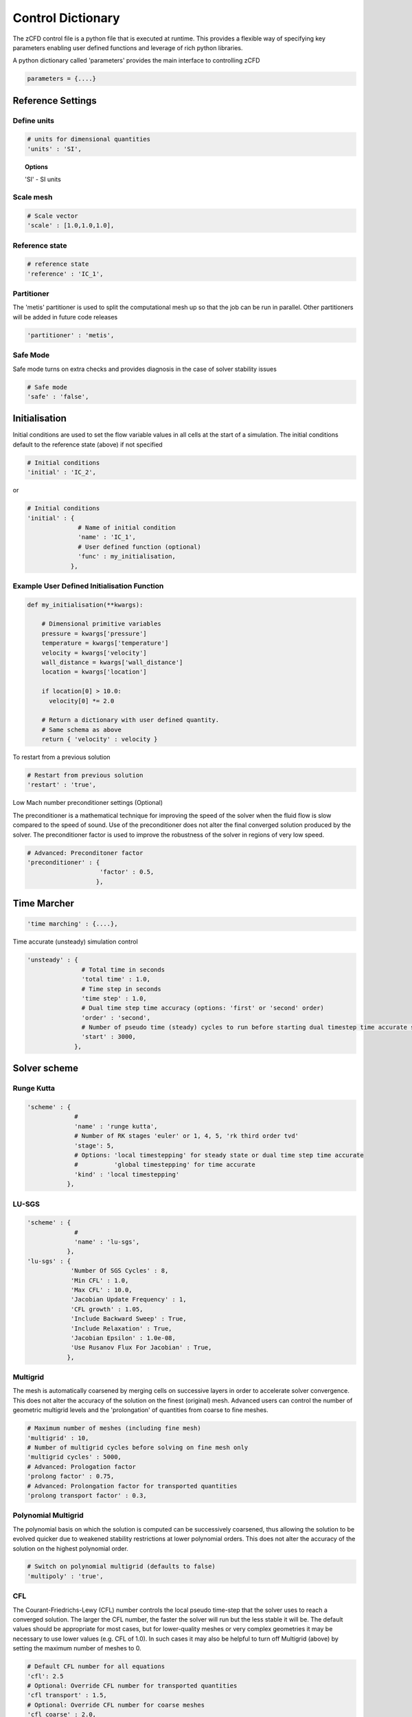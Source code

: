 Control Dictionary
==================

The zCFD control file is a python file that is executed at runtime. This provides a flexible way of specifying key parameters enabling user defined functions and leverage of rich python libraries.

A python dictionary called 'parameters' provides the main interface to controlling zCFD

.. code-block:: python

    parameters = {....}

Reference Settings
------------------

Define units  
^^^^^^^^^^^^

.. code-block:: python

    # units for dimensional quantities
    'units' : 'SI',

.. topic:: Options

    'SI' - SI units

Scale mesh
^^^^^^^^^^

.. code-block:: python

    # Scale vector
    'scale' : [1.0,1.0,1.0],

Reference state
^^^^^^^^^^^^^^^

.. code-block:: python

    # reference state
    'reference' : 'IC_1',

.. seealso:: See `Initial Conditions`_

Partitioner
^^^^^^^^^^^

The 'metis' partitioner is used to split the computational mesh up so that the job can be run in parallel.  Other partitioners will be added in future code releases

.. code-block:: python

    'partitioner' : 'metis',

Safe Mode
^^^^^^^^^

Safe mode turns on extra checks and provides diagnosis in the case of solver stability issues

.. code-block:: python

    # Safe mode
    'safe' : 'false',

Initialisation
--------------

Initial conditions are used to set the flow variable values in all cells at the start of a simulation.  The initial conditions default to the reference state (above) if not specified

.. code-block:: python

    # Initial conditions
    'initial' : 'IC_2',

or

.. code-block:: python

    # Initial conditions
    'initial' : {
                  # Name of initial condition
                  'name' : 'IC_1',
                  # User defined function (optional)
                  'func' : my_initialisation,
                },

.. seealso:: See `Initial Conditions`_

Example User Defined Initialisation Function
^^^^^^^^^^^^^^^^^^^^^^^^^^^^^^^^^^^^^^^^^^^^

.. code-block:: python

    def my_initialisation(**kwargs):

        # Dimensional primitive variables
        pressure = kwargs['pressure']
        temperature = kwargs['temperature']
        velocity = kwargs['velocity']
        wall_distance = kwargs['wall_distance']
        location = kwargs['location']

        if location[0] > 10.0:
          velocity[0] *= 2.0

        # Return a dictionary with user defined quantity.
        # Same schema as above
        return { 'velocity' : velocity }



To restart from a previous solution

.. code-block:: python

    # Restart from previous solution
    'restart' : 'true',

Low Mach number preconditioner settings (Optional)

The preconditioner is a mathematical technique for improving the speed of the solver when the fluid flow is slow compared to the speed of sound.  Use of the preconditioner does not alter the final converged solution produced by the solver.  The preconditioner factor is used to improve the robustness of the solver in regions of very low speed.

.. code-block:: python

    # Advanced: Preconditoner factor
    'preconditioner' : {
                        'factor' : 0.5,
                       },

Time Marcher
------------

.. code-block:: python

    'time marching' : {....},

Time accurate (unsteady) simulation control

.. code-block:: python

    'unsteady' : {
                   # Total time in seconds
                   'total time' : 1.0,
                   # Time step in seconds
                   'time step' : 1.0,
                   # Dual time step time accuracy (options: 'first' or 'second' order)
                   'order' : 'second',
                   # Number of pseudo time (steady) cycles to run before starting dual timestep time accurate simulation
                   'start' : 3000, 
                 },

Solver scheme
-------------

Runge Kutta
^^^^^^^^^^^

.. code-block:: python

    'scheme' : {
                 # 
                 'name' : 'runge kutta',
                 # Number of RK stages 'euler' or 1, 4, 5, 'rk third order tvd'
                 'stage': 5,
                 # Options: 'local timestepping' for steady state or dual time step time accurate
                 #          'global timestepping' for time accurate
                 'kind' : 'local timestepping'
               },

LU-SGS
^^^^^^

.. code-block:: python

    'scheme' : {
                 # 
                 'name' : 'lu-sgs',
               },
    'lu-sgs' : {
                'Number Of SGS Cycles' : 8,
                'Min CFL' : 1.0,
                'Max CFL' : 10.0,
                'Jacobian Update Frequency' : 1,
                'CFL growth' : 1.05,
                'Include Backward Sweep' : True,
                'Include Relaxation' : True,
                'Jacobian Epsilon' : 1.0e-08,
                'Use Rusanov Flux For Jacobian' : True,
               },


Multigrid
^^^^^^^^^

The mesh is automatically coarsened by merging cells on successive layers in order to accelerate solver convergence.  This does not alter the accuracy of the solution on the finest (original) mesh.  Advanced users can control the number of geometric multigrid levels and the 'prolongation' of quantities from coarse to fine meshes.

.. code-block:: python

    # Maximum number of meshes (including fine mesh)
    'multigrid' : 10, 
    # Number of multigrid cycles before solving on fine mesh only
    'multigrid cycles' : 5000,
    # Advanced: Prologation factor
    'prolong factor' : 0.75,
    # Advanced: Prolongation factor for transported quantities
    'prolong transport factor' : 0.3,


Polynomial Multigrid
^^^^^^^^^^^^^^^^^^^^

The polynomial basis on which the solution is computed can be successively coarsened, thus allowing the solution to be evolved quicker due to weakened stability restrictions at lower polynomial orders. This does not alter the accuracy of the solution on the highest polynomial order.

.. code-block:: python

    # Switch on polynomial multigrid (defaults to false)
    'multipoly' : 'true', 


CFL
^^^

The Courant-Friedrichs-Lewy (CFL) number controls the local pseudo time-step that the solver uses to reach a converged solution. The larger the CFL number, the faster the solver will run but the less stable it will be.  The default values should be appropriate for most cases, but for lower-quality meshes or very complex geometries it may be necessary to use lower values (e.g. CFL of 1.0).  In such cases it may also be helpful to turn off Multigrid (above) by setting the maximum number of meshes to 0.

.. code-block:: python

    # Default CFL number for all equations 
    'cfl': 2.5
    # Optional: Override CFL number for transported quantities 
    'cfl transport' : 1.5,
    # Optional: Override CFL number for coarse meshes
    'cfl coarse' : 2.0,
    # Control of CFL for polynomial multigrid (from highest to lowest order)
    'multipolycfl' : [2.0,2.0,2.0],

Cycles
^^^^^^

For steady-state simulations, the number of pseudo time cycles is the same as the number of steps that the solver should use to reach a converged solution.  Note that the solver uses local pseudo time-stepping (the time-step varies according to local conditions) so any intermediate solution is not necessarily time-accurate.

For unsteady (time-accurate) simulations, zCFD uses 'dual time-stepping' to advance the solution in time.  For unsteady simulations, the number of pseudo time cycles determines the number of inner iterations that the solver uses to converge each real time step.

.. code-block:: python

    # Number of pseudo time cyles 
    'cycles' : 5000,

Equations
---------

.. code-block:: python

    # Governing equations to be used (options: RANS, euler, viscous)
    'equations' : 'RANS',

Compressible Euler flow is inviscid (no viscosity and hence no turbulence).  The compressible Euler equations are appropriate when modelling flows where momentum significantly dominates viscosity - for example at very high speed. The computational mesh used for Euler flow does not need to resolve the flow detail in the boundary layer and hence will generally have far fewer cells than the corresponding viscous mesh would have.

.. code-block:: python

  'euler' : {
              # Spatial accuracy (options: first, second)
              'order' : 'second',
              # MUSCL limiter (options: vanalbada)
              'limiter' : 'vanalbada',
              # Use low speed mach preconditioner
              'precondition' : 'true',                                          
            },

The viscous (laminar) equations model flow that is viscous but not turbulent.  The Reynolds number (http://en.wikipedia.org/wiki/Reynolds_number) of a flow regime determines whether or not the flow will be turbulent. The computational mesh for a viscous flow does have to resolve the boundary layer, but the solver will run faster as fewer equations are being included.

.. code-block:: python

    'viscous' : {
                  # Spatial accuracy (options: first, second)
                  'order' : 'second',
                  # MUSCL limiter (options: vanalbada)
                  'limiter' : 'vanalbada',
                  # Use low speed mach preconditioner                                            
                  'precondition' : 'true',                                          
                },

The fully turbulent (Reynolds Averaged Navier-Stokes Equations)

.. code-block:: python

    'RANS' : {
                # Spatial accuracy (options: first, second, euler_second)
                'order' : 'second',
                # MUSCL limiter (options: vanalbada)
                'limiter' : 'vanalbada',
                # Use low speed mach preconditioner 
                'precondition' : 'true', 
                # Turbulence                                        
                'turbulence' : {
                                  # turbulence model (options: 'sst', 'sa-neg') 
                                  'model' : 'sst',
                                  # LES model (options 'none', 'des', 'ddes', 'sas')
                                  'les' : 'none',
                                  # betastar turbulence closure constant
                                  'betastar' : 0.09,
                                  # turn off mu_t limiter (default on)
                                  'limit mut' : 'false',
                                },
               },

High order strong form Discontinuous Galerkin/Flux Reconstruction

.. code-block:: python

    'DGeuler' : {
                   # Spatial polynomial order 0,1,2,3
                   'order' : 2,
                   # Use low speed mach preconditioner
                   'precondition' : 'true',
                   # c11 stability parameter - dafault 0.0
                   'c11 stability parameter': 0.0,
                   # c11 stability parameter for transported variables - default 0.0 
                   'c11 stability parameter transport': 0.0,
                   # LDG upwind parameter
                   'LDG upwind parameter': 0.5,
                   # Use MUSCL reconstruction at P=0
                   'Use MUSCL Reconstruction': False, 
                },

.. code-block:: python

    'DGviscous' : {
                   # Spatial polynomial order 0,1,2,3
                   'order' : 2,
                   # Use low speed mach preconditioner
                   'precondition' : 'true',
                   # c11 stability parameter - dafault 0.0
                   'c11 stability parameter': 0.0,
                   # c11 stability parameter for transported variables - default 0.0 
                   'c11 stability parameter transport': 0.0,
                   # LDG upwind parameter default 0.5
                   'LDG upwind parameter': 0.5,
                   # Use MUSCL reconstruction at P=0
                   'Use MUSCL Reconstruction': False, 

                  },

.. code-block:: python

    'DGLES' : {
                   # Spatial polynomial order 0,1,2,3
                   'order' : 2,
                   # Use low speed mach preconditioner
                   'precondition' : 'true',
                   # c11 stability parameter - dafault 0.0
                   'c11 stability parameter': 0.0,
                   # c11 stability parameter for transported variables - default 0.0 
                   'c11 stability parameter transport': 0.0,
                   # LDG upwind parameter default 0.5
                   'LDG upwind parameter': 0.5,
                   # Use MUSCL reconstruction at P=0
                   'Use MUSCL Reconstruction': False, 
                },

DG Order Specification
----------------------

.. code-block:: python

    'cell order' : [{'type' : 'wall distance',
                     'order' : 0,
                     'distance' : 1000.0},
                   {'type' : 'wall distance',
                    'order' : 1,
                    'distance' : 2.0},
                    {'type' : 'sphere',
                     'order' : 0,
                     'radius' : 1.0,
                     'centre' : [0.0, 0.0, 0.0]},
                    {'type' : 'cartesian',
                     'order' : 0,
                     # xmin, xmax, ymin, ymax, zmin, zmax
                     'box' : [0.0, 1.0, 0.0, 1.0, 0.0, 1.0]}
                    ],


DG Nodal locations
------------------

The location of the DG solution points can be changed from the default using the following entry. The definitions first need to be imported by including this import statement at the start of the control dictionary

.. code-block:: python

    from zcfd.solvers.utils.DGNodalLocations import *


.. code-block:: python

    'Nodal Locations' : {
                          # Options line_evenly_spaced, line_gauss_lobatto or line_gauss_legendre_lobatto
                          'Line':  line_gauss_legendre_lobatto,
                          # Options tet_evenly_spaced, tet_shunn_ham
                          'Tetrahedron': tet_evenly_spaced,
                          # Options tri_evenly_spaced, tri_shunn_ham
                          'Tri' : tri_evenly_spaced,
                        },


Material Specification
----------------------

The user can specify any fluid material properties by following the (default) scheme for 'air':

.. code-block:: python

    'material' : 'air',

Options

.. code-block:: python

    'air' : {
              'gamma' : 1.4,
              'gas constant' : 287.0,
              'Sutherlands const': 110.4,
              'Prandtl No' : 0.72,
              'Turbulent Prandtl No' : 0.9,
            },

Initial Conditions
------------------

The intial condition properties are defined using consecutively numbered blocks like

.. code-block:: python

    'IC_1' : {....},
    'IC_2' : {....},
    'IC_3' : {....},

Each block can contain the following options 

.. code-block:: python

    # Static temperature in Kelvin
    'temperature': 293.0,
    # Static pressure in Pascals
    'pressure':101325.0,

.. code-block:: python

    # Fluid velocity
    'V': {
            # Velocity vector
            'vector' : [1.0,0.0,0.0],
            # Optional: specifies velocity magnitude  
            'Mach' : 0.20,
          },

Dynamic (shear, absolute or molecular) viscosity should be defined at the static temperature previously specified.  This can be specified either as a dimensional quantity or by a Reynolds number and reference length

.. code-block:: python
  
    # Dynamic viscosity in dimensional units 
    'viscosity' : 1.83e-5,

or

.. code-block:: python

    # Reynolds number
    'Reynolds No' : 5.0e6,
    # Reference length 
    'Reference Length' : 1.0, 

Turbulence intensity is defined as the ratio of velocity fluctuations :math:`u^{'}` to the mean flow velocity. A turbulence intensity of 1% is considered low and greater than 10% is considered high.

.. code-block:: python

    # Turbulence intensity %
    'turbulence intensity': 0.01,
    # Turbulence intensity for sustainment %
    'ambient turbulence intensity': 0.01,

The eddy viscosity ratio :math:`(\mu_t/\mu)` varies depending type of flow.
For external flows this ratio varies from  0.1 to 1 (wind tunnel 1 to 10)

For internal flows there is greater dependence on Reynolds number as the largest eddies in the flow are limited
by the characteristic lengths of the geometry (e.g. The height of the channel or diameter of the pipe). Typical values are:

======= ======= ====== ======== ======== ======== ===========
  Re      3000   5000   10,000   15,000   20,000   > 100,000  
  eddy    11.6   16.5   26.7     34.0     50.1      100       
======= ======= ====== ======== ======== ======== ===========

.. code-block:: python

    # Eddy viscosity ratio
    'eddy viscosity ratio': 0.1,
    # Eddy viscosity ratio for sustainment
    'ambient eddy viscosity ratio': 0.1,

The user can also provide functions to specify a 'wall-function' - or the turbulence viscosity profile near a boundary.  For example an atmospheric boundary layer (ABL) could be specified like this:

.. code-block:: python

    'profile' : {
                 'ABL' : {
                           'roughness length' : 0.0003,
                           'friction velocity' : 0.4,
                           'surface layer height' : -1.0,
                           'Monin-Obukhov length' : -1.0,
                           # Non dimensional TKE/friction velocity**2
                           'TKE' : 0.928,
                           # ground level (optional if not set wall distance is used)
                           'z0'  : -0.75,
                          },
                },

.. code-block:: python

    'profile' : {
                 'field' : 'inflow_field.vtp',
                 # Localise field using wall distance rather that z coordinate
                 'local profile' : 'true',
                },

.. note::

    The conditions in the VTK file are specified by node based arrays with names 'Pressure', 'Temperature', 'Velocity', 'TI' and 'EddyViscosity'. Note the field will override the conditions specified previously therefore the user can specify only the conditions that are different from default.


Certain conditions are specified relative to a reference set of conditions

.. code-block:: python

    'reference' : 'IC_1',
    # total pressure/reference static pressure
    'total pressure ratio' : 1.0,
    # total temperature/reference static temperature
    'total temperature ratio' : 1.0,
    # Mach number
    'mach' : 0.5,
    # Direction vector
    'vector' : [1.0,0.0,0.0],

.. code-block:: python

    'reference' : 'IC_1',
    # static pressure/reference static pressure
    'static pressure ratio' : 1.0,

.. code-block:: python
  
    'reference' : 'IC_1',
    # Mass flow ratio
    'mass flow ratio' : 1.0,

.. note::

    :math:`W^* =\frac{\dot{m}\sqrt{C_pT_0}}{p_0}`

Boundary Conditions
-------------------

Boundary condition properties are defined using consecutively numbered blocks like

.. code-block:: python

    'BC_1' : {....},
    'BC_2' : {....},

.. _wall:

Wall
^^^^

zCFD will automatically detect zone types and numbers in a number of mesh formats, and assign appropriate boundary conditions. The type tags follow the Fluent convention (wall = 3, etc), and if present no further information is required.  Alternatively, the mesh format may contain explicitly numbered zones (which can be determined by inspecting the mesh).  In this case, the user can specify the list of zone numbers for each boundary condition 'type' and 'kind' (see below).

.. code-block:: python

    # Zone type tag
    'ref' : 3,
    # Optional: Specific zone boundary condition overide
    'zone' : [0,1,2,3],
    # Boundary condition type
    'type' : 'wall',

There are three kind of wall boundaries that can be specified.

For slip walls use

.. code-block:: python

    'kind' : 'slip',

For no slip walls and low Reynolds number :math:`(y^{+} \leq 1)` RANS meshes use

.. code-block:: python

    'kind' : 'noslip',

For no slip wall with automatic wall functions for meshes with variable :math:`y^{+}` use

.. code-block:: python

    'kind' : 'wallfunction',

Roughness specification

.. code-block:: python

    'roughness' : {
                    # Type of roughness specification (option: height or length)
                    'type' : 'height',
                    # Constant roughness
                    'scalar' : 0.001,
                    # Roughness field specified as a VTK file
                    'field' : 'roughness.vtp',
                  },

.. note::
    
    The roughness at each boundary face is set by finding the nearest point to the face centre on the supplied VTK file with the roughness 
    value looked up in a node based scalar array called 'Roughness'

Wall velocity

The wall can itself be moving with a prescribed linear (or rotating) velocity

.. code-block:: python

    'V' : {
    .
    .
    },

Options

.. code-block:: python
    
    'linear' : {
                # Velocity vector
                'vector' : [1.0,0.0,0.0],
                # Optional: specifies velocity magnitude  
                'Mach' : 0.20,
    },

or

.. code-block:: python

    'rotating' : {
                    # Rotational velocity in rad/s
                    'omega' : 2.0,
                    # Rotation axis
                    'axis' : [1.0,0.0,0.0],
                    # Rotation origin
                    'origin' : [0.0,0.0,0.0],
    },


Wall temperature

.. code-block:: python

    'temperature' : {
                      # Temperature in Kelvin
                      'scalar' : 280.0, 
    },

or

.. code-block:: python

    'temperature' : {
                      # Temperature field specified as a VTK file
                      'field' : 'temperate.vtp', 
    },

.. note::
    
    The temperature at each boundary face is set by finding the nearest point to the face centre on the supplied VTK file with the temperature 
    value looked up in a node based scalar array called 'Temperature'

Farfield
^^^^^^^^

The farfield boundary condition can automatically determine whether the flow is locally an inflow or an outflow by solving a Riemann equation.

.. code-block:: python

    # Zone type tag
    'ref' : 9,
    # Optional: Specific zone boundary condition overide
    'zone' : [0,1,2,3],
    # Boundary condition type
    'type' : 'farfield',
    # Kind of farfield options (riemann, pressure or supersonic)
    'kind' : 'riemann',
    # Farfield conditions
    'condition' : 'IC_1',

Options

.. code-block:: python

    'profile' : {
                  # Atmospheric Boundary Layer
                  'ABL' : {
                            # Roughness length
                            'roughness length' : 0.05,
                            # Fiction velocity
                            'friction velocity' : 2.0,
                            # Surface Layer Height
                            'surface layer height' : 1000,
                            'Monin-Obukhov length' : 2.0,
                            # Turbulent kinetic energy
                            'TKE' : 1.0,
                            # Ground Level 
                            'z0' : 0.0,
                  },
    },

.. code-block:: python
  
    'turbulence' : {
                      'length scale' : 'filename.vtp',
                      'reynolds tensor' : 'filename.vtp',
    },

Inflow
^^^^^^

.. code-block:: python

    # Zone type tag
    'ref' : 4,
    # Optional: Specific zone boundary condition overide
    'zone' : [0,1,2,3],
    # Boundary condition type
    'type' : 'inflow',
    # Kind of inflow
    'kind' : 'default',
    # Inflow conditions
    'condition' : 'IC_2',

.. note:: 

    This boundary condition is specified by a total pressure and temperature ratios that needs to be defined by the 
    condition this refers to. See `Initial Conditions`_.

Outflow
^^^^^^^

.. code-block:: python

    # Zone type tag
    'ref' : 5,
    # Optional: Specific zone boundary condition overide
    'zone' : [0,1,2,3],
    # Boundary condition type
    'type' : 'outflow',
    # Kind of outflow
    'kind' : 'pressure',
    # Outflow conditions
    'condition' : 'IC_3',

For massflow specified outflows use

.. code-block:: python
    
    'kind' : 'massflow',

.. note:: 

    This boundary condition is specified by a static pressure ratio or massflow ratio that needs to be defined by the 
    condition this refers to. See `Initial Conditions`_.

Symmetry
^^^^^^^^

.. code-block:: python

    # Zone type tag
    'ref' : 7,
    # Optional: Specific zone boundary condition overide
    'zone' : [0,1,2,3],
    # Boundary condition type
    'type' : 'symmetry',

Periodic
^^^^^^^^

This boundary condition needs to be specified in pairs with opposing transformations.
The transforms specified should map each zone onto each other.

.. code-block:: python

    # Specific zone index
    'zone' : [1],
    # Type of boundary condition
    'type' : 'periodic',
    # Periodic boundary condition
    'kind' : {
              # Rotated periodic settings
              'rotated' : {
                           'theta' : math.radians(120.0),
                           'axis' : [1.0,0.0,0.0],
                           'origin' : [-1.0,0.0,0.0],
                          },
             },

or

.. code-block:: python

    'zone' : [1],
    'type' : 'periodic',
    'kind' : {
              # linear periodic
              'linear' : {
                           'vector' : [1.0,0.0,0.0],
                          },
             },


Fluid Zones
-----------

The fluidic zone properties are defined using consecutively numbered blocks like

.. code-block:: python

    'FZ_1' : {....},
    'FZ_2' : {....},
    'FZ_3' : {....},


For actuator disk zones

.. code-block:: python

    'FZ_1':{
            'type':'disc',
            'def':'T38-248.75.vtp',
            'thrust coefficient':0.84,
            'tip speed ratio':6.0,
            'centre':[-159.34009325,-2161.73165187,70.0],
            'up':[0.0,0.0,1.0],
            'normal':[-1.0,0.0,0.0],
            'inner radius':2.0,
            'outer radius':40.0,
            # Location of reference conditions used to calculate thrust from Ct
            'reference point': [1.0,1.0,1.0],
    },


For rotating zones

.. code-block:: python

    'FZ_1':{
            'type':'rotating',
            # List of mesh zones
            'zone' : [0, 1],
            # rotation axis vector
            'axis' : [1.0,0.0,0.0],
            # rotation origin
            'origin' : [0.0,0.0,0.0],
            # rotation speed in rad/s
            'omega' : 2.0,
    },

For translating zones

.. code-block:: python

    'FZ_1':{
            'type':'translating',
            # List of mesh zones
            'zone' : [0, 1],
            # translation vector
            'vector' : [1.0,0.0,0.0],
            # translation Mach number
            'Mach' : 0.1,
    },

For canopy model zones based on volumetric region

.. code-block:: python

    'FZ_1':{
            'type':'canopy',
            'def':'forest.vtp',
            'func' : lad_function, # Leaf area density definition function

            # Drag coefficient (default)
            'cd': 0.25,

            # Canopy model constants (default)
            'beta_p' : 0.17,
            'beta_d': 3.37,
            'Ceps_4': 0.9,
            'Ceps_5': 0.9,

    },

or for forest height map based definition

.. code-block:: python

    'FZ_1':{
            'type':'canopy',
            'field': 'forest_height_map.vtp',
            'func' : lad_function, # Leaf area density definition function
    },

The default canopy model constants are from Da Costa (2007). To recover the Svensson model use beta_p = 1.0, beta_d = 0, Ceps_4=1.95, Ceps_5 = 0

.. note::
    
    The forest height at each boundary face is set by finding the nearest point to the face centre on the supplied VTK file with the forest height value looked up in a node based scalar array called 'Height'


Example Leaf Area Density Function
^^^^^^^^^^^^^^^^^^^^^^^^^^^^^^^

.. code-block:: python

    # Leaf Area Density function
    # returns a list of tuples 
    def lad_function(cell_centre_list):

        lad_list = []
        for cell in cell_centre_list:
            x = cell[0]
            y = cell[1]
            z = cell[2]
            wall_distance = cell[3]  

            # Look up LAD for cell location

            # Constant LAD example - Note append a tuple
            lad_list.append((0.5,))

        return lad_list

Reporting
---------

In addition to standard flow field outputs (see below), zCFD can provide information at monitor points in the flow domain, and integrated forces across all parallel partitions

.. code-block:: python

    'report' : {
                  # Report frequency
                  'frequency' : 1,
                  # Extract specified variable at fixed locations
                  'monitor' : {
                                 # Consecutively numbered blocks 
                                 'MR_1' : {
                                            # Name
                                            'name' : 'mast_1',
                                            # Location
                                            'point' : [49673.0, 58826.0, 1120.0],
                                            # Variables to be extracted
                                            'variables' : ['V','ti'],
                                          },
                              },

                  # Report force coefficient in grid axis as well as using user defined transform
                  'forces' : {
                        # Consecutively numbered blocks
                        'FR_1' : {
                                     # Name 
                                     'name' : 'wall',
                                     # Zones to be included
                                     'zone' : [11,12,13,14,15,20,21,22,23,24,25,26,27,28],
                                     # Transformation function
                                     'transform' : my_transform,
                                     # Reference area
                                     'reference area' : 0.112032,
                                     # Reference length
                                     'reference length' : 1.0,
                                     # Reference point
                                     'reference point' : [0.0, 0.0, 0.0],
                                 },
                      },
                },

Example Transformation Function
^^^^^^^^^^^^^^^^^^^^^^^^^^^^^^^

.. code-block:: python

    # Angle of attack
    alpha = 10.0
    # Transform into wind axis
    def my_transform(x,y,z):
        v = [x,y,z]
        v =  zutil.rotate_vector(v,alpha,0.0)
        return {'v1' : v[0], 'v2' : v[1], 'v3' : v[2]}

Output
------

For solver efficiency, zCFD outputs the raw flow field data (plus any user-defined variables) to each parallel partition without re-combining the output files  

.. code-block:: python

    'write output' : {
                      # Output format
                      'format' : 'vtk',
                      # Variables to output on each boundary type
                      'surface variables': ['V','p'],
                      # Field variables to be output
                      'volume variables' : ['V','p'],
                      # Surface interpolation - interpolates surface values to points in supplied meshes
                      'surface interpolate' : ['surface_mesh.vtp'],
                      # Volume interpolation - interpolates cell values to points in supplied meshes
                      'volume interpolate' : ['mesh.vtp', 'mesh.vtu'],
                      # Output frequency
                      'frequency' : 100,

                      # Start output after real time cycle
                      'start output real time cycle' : 100,
                      # End output after real time cycle
                      'end output real time cycle' : 1000,
                      # Output real time cycle frequency
                      'output real time cycle frequency' : 10,
                    },   

Options

.. code-block:: python

    'format' : 'vtk'

.. code-block:: python

    'format' : 'ensight'

.. code-block:: python

    'format' : 'native'

.. code-block:: python

    'scripts' : ['paraview_catalyst1.py','paraview_catalyst2.py']

If downstream processes need variables named using a specific convention a naming alias dictionary can be supplied

.. code-block:: python

    'variable_name_alias' : { "V" : "VELOCITY", },    


.. topic:: Output Variables

   ===================== ===================== ==================================
    Variable Name         Alias                 Definition                   
   ===================== ===================== ==================================
    temperature           T, t 
    temperaturegrad
    potentialtemperature
    pressure              p
    gauge_pressure                                                  
    density               rho                                                
    velocity              V, v
    velocitygradient                                               
    cp
    totalcp                                            
    mach                  m                                                  
    viscosity             mu                                                 
    kinematicviscosity    nu                                                                                                    
    vorticity                                                                  
    Qcriterion
    reynoldstress
    helicity
    enstrophy
    ek
    lesregion                                                               
    turbulenceintensity   ti                                                  
    eddy                                                             
    cell_velocity
    cell_zone                                                            
    centre                                                                   
    walldistance                                                             
   ===================== ===================== ==================================

  Surface only quantities

   ===================== ===================== ================================== 
    Variable Name         Alias                 Definition                   
   ===================== ===================== ==================================
    pressureforce                                                            
    pressuremoment                                                           
    pressuremomentx                                                          
    pressuremomenty                                                          
    pressuremomentz                                                          
    frictionforce                                                            
    frictionmoment
    frictionmomentx                                                          
    frictionmomenty                                                          
    frictionmomentz                                                                                                                     
    roughness                                                                
    ut                                                                       
    yplus                                                                    
    zone                                                                     
    cf
    facecentre                                                                       
   ===================== ===================== ================================== 

    

